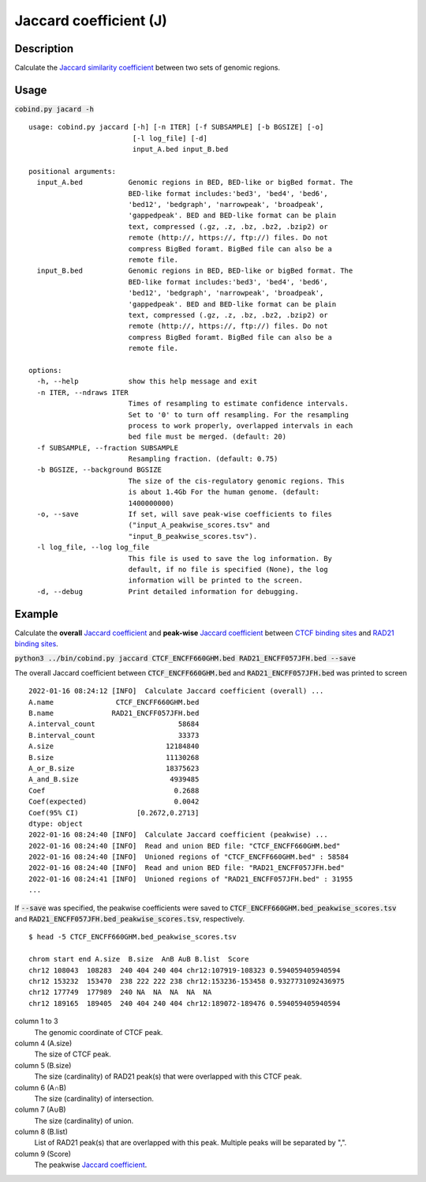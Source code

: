 Jaccard coefficient (J)
=======================

Description
-------------

Calculate the `Jaccard similarity coefficient <https://en.wikipedia.org/wiki/Jaccard_index>`_ between two sets of genomic regions. 

.. image:: ../_static/jaccard_1.jpg
  :width: 400
  :alt: Alternative text

.. image:: ../_static/jaccard_2.jpg
  :width: 180
  :alt: Alternative text

Usage
-----

:code:`cobind.py jacard -h`

::
 
 usage: cobind.py jaccard [-h] [-n ITER] [-f SUBSAMPLE] [-b BGSIZE] [-o]
                          [-l log_file] [-d]
                          input_A.bed input_B.bed

 positional arguments:
   input_A.bed           Genomic regions in BED, BED-like or bigBed format. The
                         BED-like format includes:'bed3', 'bed4', 'bed6',
                         'bed12', 'bedgraph', 'narrowpeak', 'broadpeak',
                         'gappedpeak'. BED and BED-like format can be plain
                         text, compressed (.gz, .z, .bz, .bz2, .bzip2) or
                         remote (http://, https://, ftp://) files. Do not
                         compress BigBed foramt. BigBed file can also be a
                         remote file.
   input_B.bed           Genomic regions in BED, BED-like or bigBed format. The
                         BED-like format includes:'bed3', 'bed4', 'bed6',
                         'bed12', 'bedgraph', 'narrowpeak', 'broadpeak',
                         'gappedpeak'. BED and BED-like format can be plain
                         text, compressed (.gz, .z, .bz, .bz2, .bzip2) or
                         remote (http://, https://, ftp://) files. Do not
                         compress BigBed foramt. BigBed file can also be a
                         remote file.

 options:
   -h, --help            show this help message and exit
   -n ITER, --ndraws ITER
                         Times of resampling to estimate confidence intervals.
                         Set to '0' to turn off resampling. For the resampling
                         process to work properly, overlapped intervals in each
                         bed file must be merged. (default: 20)
   -f SUBSAMPLE, --fraction SUBSAMPLE
                         Resampling fraction. (default: 0.75)
   -b BGSIZE, --background BGSIZE
                         The size of the cis-regulatory genomic regions. This
                         is about 1.4Gb For the human genome. (default:
                         1400000000)
   -o, --save            If set, will save peak-wise coefficients to files
                         ("input_A_peakwise_scores.tsv" and
                         "input_B_peakwise_scores.tsv").
   -l log_file, --log log_file
                         This file is used to save the log information. By
                         default, if no file is specified (None), the log
                         information will be printed to the screen.
   -d, --debug           Print detailed information for debugging.

Example
-------

Calculate the **overall** `Jaccard coefficient <https://en.wikipedia.org/wiki/Jaccard_index>`_ and **peak-wise** `Jaccard coefficient <https://en.wikipedia.org/wiki/Jaccard_index>`_ between `CTCF binding sites <https://cobind.readthedocs.io/en/latest/dataset.html#ctcf-chip-seq>`_ and `RAD21 binding sites <https://cobind.readthedocs.io/en/latest/dataset.html#rad21-chip-seq>`_.


:code:`python3 ../bin/cobind.py jaccard CTCF_ENCFF660GHM.bed RAD21_ENCFF057JFH.bed --save`

The overall Jaccard coefficient between :code:`CTCF_ENCFF660GHM.bed` and :code:`RAD21_ENCFF057JFH.bed` was printed to screen

::

 2022-01-16 08:24:12 [INFO]  Calculate Jaccard coefficient (overall) ...
 A.name               CTCF_ENCFF660GHM.bed
 B.name              RAD21_ENCFF057JFH.bed
 A.interval_count                    58684
 B.interval_count                    33373
 A.size                           12184840
 B.size                           11130268
 A_or_B.size                      18375623
 A_and_B.size                      4939485
 Coef                               0.2688
 Coef(expected)                     0.0042
 Coef(95% CI)              [0.2672,0.2713]
 dtype: object
 2022-01-16 08:24:40 [INFO]  Calculate Jaccard coefficient (peakwise) ...
 2022-01-16 08:24:40 [INFO]  Read and union BED file: "CTCF_ENCFF660GHM.bed"
 2022-01-16 08:24:40 [INFO]  Unioned regions of "CTCF_ENCFF660GHM.bed" : 58584
 2022-01-16 08:24:40 [INFO]  Read and union BED file: "RAD21_ENCFF057JFH.bed"
 2022-01-16 08:24:41 [INFO]  Unioned regions of "RAD21_ENCFF057JFH.bed" : 31955
 ...

If :code:`--save` was specified, the peakwise coefficients were saved to :code:`CTCF_ENCFF660GHM.bed_peakwise_scores.tsv` and :code:`RAD21_ENCFF057JFH.bed_peakwise_scores.tsv`, respectively.
::

 $ head -5 CTCF_ENCFF660GHM.bed_peakwise_scores.tsv
  
 chrom start end A.size  B.size  A∩B A∪B B.list  Score
 chr12 108043  108283  240 404 240 404 chr12:107919-108323 0.594059405940594
 chr12 153232  153470  238 222 222 238 chr12:153236-153458 0.9327731092436975
 chr12 177749  177989  240 NA  NA  NA  NA  NA
 chr12 189165  189405  240 404 240 404 chr12:189072-189476 0.594059405940594

column 1 to 3
  The genomic coordinate of CTCF peak.
column 4 (A.size)
  The size of CTCF peak.
column 5 (B.size)
  The size (cardinality) of RAD21 peak(s) that were overlapped with this CTCF peak.
column 6 (A∩B)
  The size (cardinality) of intersection.
column 7 (A∪B)
  The size (cardinality) of union.
column 8 (B.list)
  List of RAD21 peak(s) that are overlapped with this peak. Multiple peaks will be separated by ",".
column 9 (Score)
  The peakwise `Jaccard coefficient <https://en.wikipedia.org/wiki/Jaccard_index>`_.
